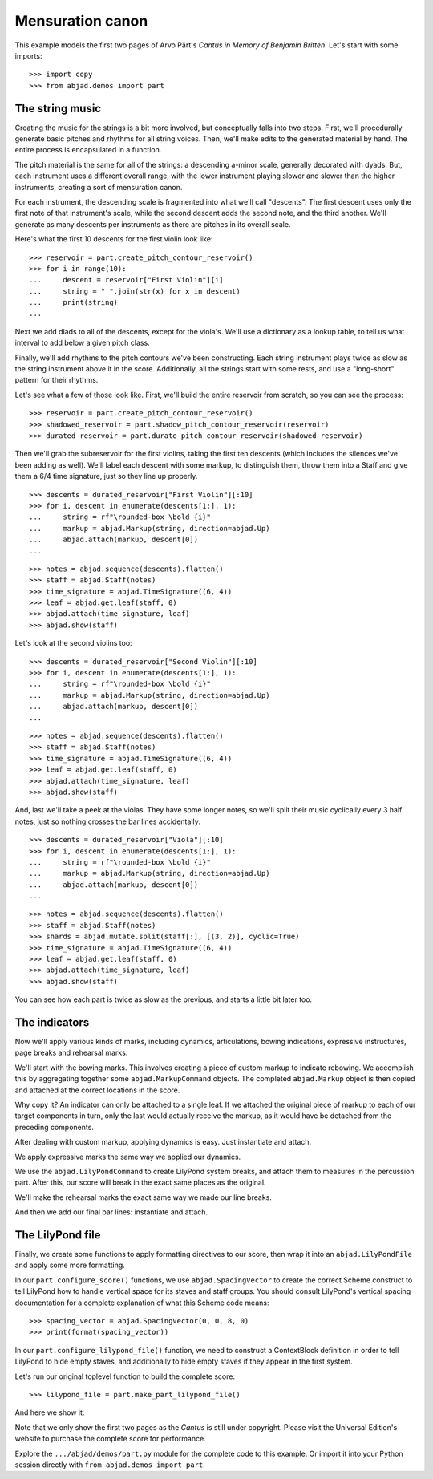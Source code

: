 Mensuration canon
=================

..  book-defaults::
    :lilypond/stylesheet: literature-examples.ily

This example models the first two pages of Arvo Pärt's *Cantus in Memory of Benjamin
Britten*. Let's start with some imports:

::

    >>> import copy
    >>> from abjad.demos import part

The string music
----------------

Creating the music for the strings is a bit more involved, but conceptually
falls into two steps. First, we'll procedurally generate basic pitches and
rhythms for all string voices. Then, we'll make edits to the generated
material by hand. The entire process is encapsulated in a function.

The pitch material is the same for all of the strings: a descending a-minor
scale, generally decorated with dyads. But, each instrument uses a different
overall range, with the lower instrument playing slower and slower than the
higher instruments, creating a sort of mensuration canon.

For each instrument, the descending scale is fragmented into what we'll call
"descents". The first descent uses only the first note of that instrument's
scale, while the second descent adds the second note, and the third another.
We'll generate as many descents per instruments as there are pitches in its
overall scale.

Here's what the first 10 descents for the first violin look like:

::

    >>> reservoir = part.create_pitch_contour_reservoir()
    >>> for i in range(10):
    ...     descent = reservoir["First Violin"][i]
    ...     string = " ".join(str(x) for x in descent)
    ...     print(string)
    ...

Next we add diads to all of the descents, except for the viola's. We'll use a
dictionary as a lookup table, to tell us what interval to add below a given
pitch class.

Finally, we'll add rhythms to the pitch contours we've been constructing. Each
string instrument plays twice as slow as the string instrument above it in the
score. Additionally, all the strings start with some rests, and use a
"long-short" pattern for their rhythms.

Let's see what a few of those look like. First, we'll build the entire
reservoir from scratch, so you can see the process:

::

    >>> reservoir = part.create_pitch_contour_reservoir()
    >>> shadowed_reservoir = part.shadow_pitch_contour_reservoir(reservoir)
    >>> durated_reservoir = part.durate_pitch_contour_reservoir(shadowed_reservoir)

Then we'll grab the subreservoir for the first violins, taking the first ten
descents (which includes the silences we've been adding as well). We'll label
each descent with some markup, to distinguish them, throw them into a Staff and
give them a 6/4 time signature, just so they line up properly.

::

    >>> descents = durated_reservoir["First Violin"][:10]
    >>> for i, descent in enumerate(descents[1:], 1):
    ...     string = rf"\rounded-box \bold {i}"
    ...     markup = abjad.Markup(string, direction=abjad.Up)
    ...     abjad.attach(markup, descent[0])
    ...

::

    >>> notes = abjad.sequence(descents).flatten()
    >>> staff = abjad.Staff(notes)
    >>> time_signature = abjad.TimeSignature((6, 4))
    >>> leaf = abjad.get.leaf(staff, 0)
    >>> abjad.attach(time_signature, leaf)
    >>> abjad.show(staff)

Let's look at the second violins too:

::

    >>> descents = durated_reservoir["Second Violin"][:10]
    >>> for i, descent in enumerate(descents[1:], 1):
    ...     string = rf"\rounded-box \bold {i}"
    ...     markup = abjad.Markup(string, direction=abjad.Up)
    ...     abjad.attach(markup, descent[0])
    ...

::

    >>> notes = abjad.sequence(descents).flatten()
    >>> staff = abjad.Staff(notes)
    >>> time_signature = abjad.TimeSignature((6, 4))
    >>> leaf = abjad.get.leaf(staff, 0)
    >>> abjad.attach(time_signature, leaf)
    >>> abjad.show(staff)

And, last we'll take a peek at the violas. They have some longer notes, so
we'll split their music cyclically every 3 half notes, just so nothing crosses
the bar lines accidentally:

::

    >>> descents = durated_reservoir["Viola"][:10]
    >>> for i, descent in enumerate(descents[1:], 1):
    ...     string = rf"\rounded-box \bold {i}"
    ...     markup = abjad.Markup(string, direction=abjad.Up)
    ...     abjad.attach(markup, descent[0])
    ...

::

    >>> notes = abjad.sequence(descents).flatten()
    >>> staff = abjad.Staff(notes)
    >>> shards = abjad.mutate.split(staff[:], [(3, 2)], cyclic=True)
    >>> time_signature = abjad.TimeSignature((6, 4))
    >>> leaf = abjad.get.leaf(staff, 0)
    >>> abjad.attach(time_signature, leaf)
    >>> abjad.show(staff)

You can see how each part is twice as slow as the previous, and starts a little
bit later too. 

The indicators
--------------

Now we'll apply various kinds of marks, including dynamics, articulations,
bowing indications, expressive instructures, page breaks and rehearsal marks.

We'll start with the bowing marks. This involves creating a piece of custom
markup to indicate rebowing. We accomplish this by aggregating together some
``abjad.MarkupCommand`` objects. The completed ``abjad.Markup`` object is then
copied and attached at the correct locations in the score. 

Why copy it?  An indicator can only be attached to a single leaf. If we
attached the original piece of markup to each of our target components in turn,
only the last would actually receive the markup, as it would have be detached
from the preceding components.

After dealing with custom markup, applying dynamics is easy. Just instantiate
and attach.

We apply expressive marks the same way we applied our dynamics.

We use the ``abjad.LilyPondCommand`` to create LilyPond system breaks,
and attach them to measures in the percussion part. After this, our score will
break in the exact same places as the original.

We'll make the rehearsal marks the exact same way we made our line breaks.

And then we add our final bar lines: instantiate and attach.

The LilyPond file
-----------------

Finally, we create some functions to apply formatting directives to our score,
then wrap it into an ``abjad.LilyPondFile`` and apply some more formatting.

In our ``part.configure_score()`` functions, we use ``abjad.SpacingVector`` to
create the correct Scheme construct to tell LilyPond how to handle vertical
space for its staves and staff groups. You should consult LilyPond's vertical
spacing documentation for a complete explanation of what this Scheme code
means:

::

    >>> spacing_vector = abjad.SpacingVector(0, 0, 8, 0)
    >>> print(format(spacing_vector))

In our ``part.configure_lilypond_file()`` function, we need to construct a
ContextBlock definition in order to tell LilyPond to hide empty staves, and
additionally to hide empty staves if they appear in the first system. 

Let's run our original toplevel function to build the complete score:

::

    >>> lilypond_file = part.make_part_lilypond_file()

And here we show it:

..  book::
    :lilypond/no-stylesheet:
    :lilypond/pages: 1-2
    :lilypond/with-columns: 2

    >>> abjad.show(lilypond_file)

Note that we only show the first two pages as the *Cantus* is still under
copyright. Please visit the Universal Edition's website to purchase the complete
score for performance.

Explore the ``.../abjad/demos/part.py`` module for the complete code to this
example. Or import it into your Python session directly with ``from
abjad.demos import part``.
